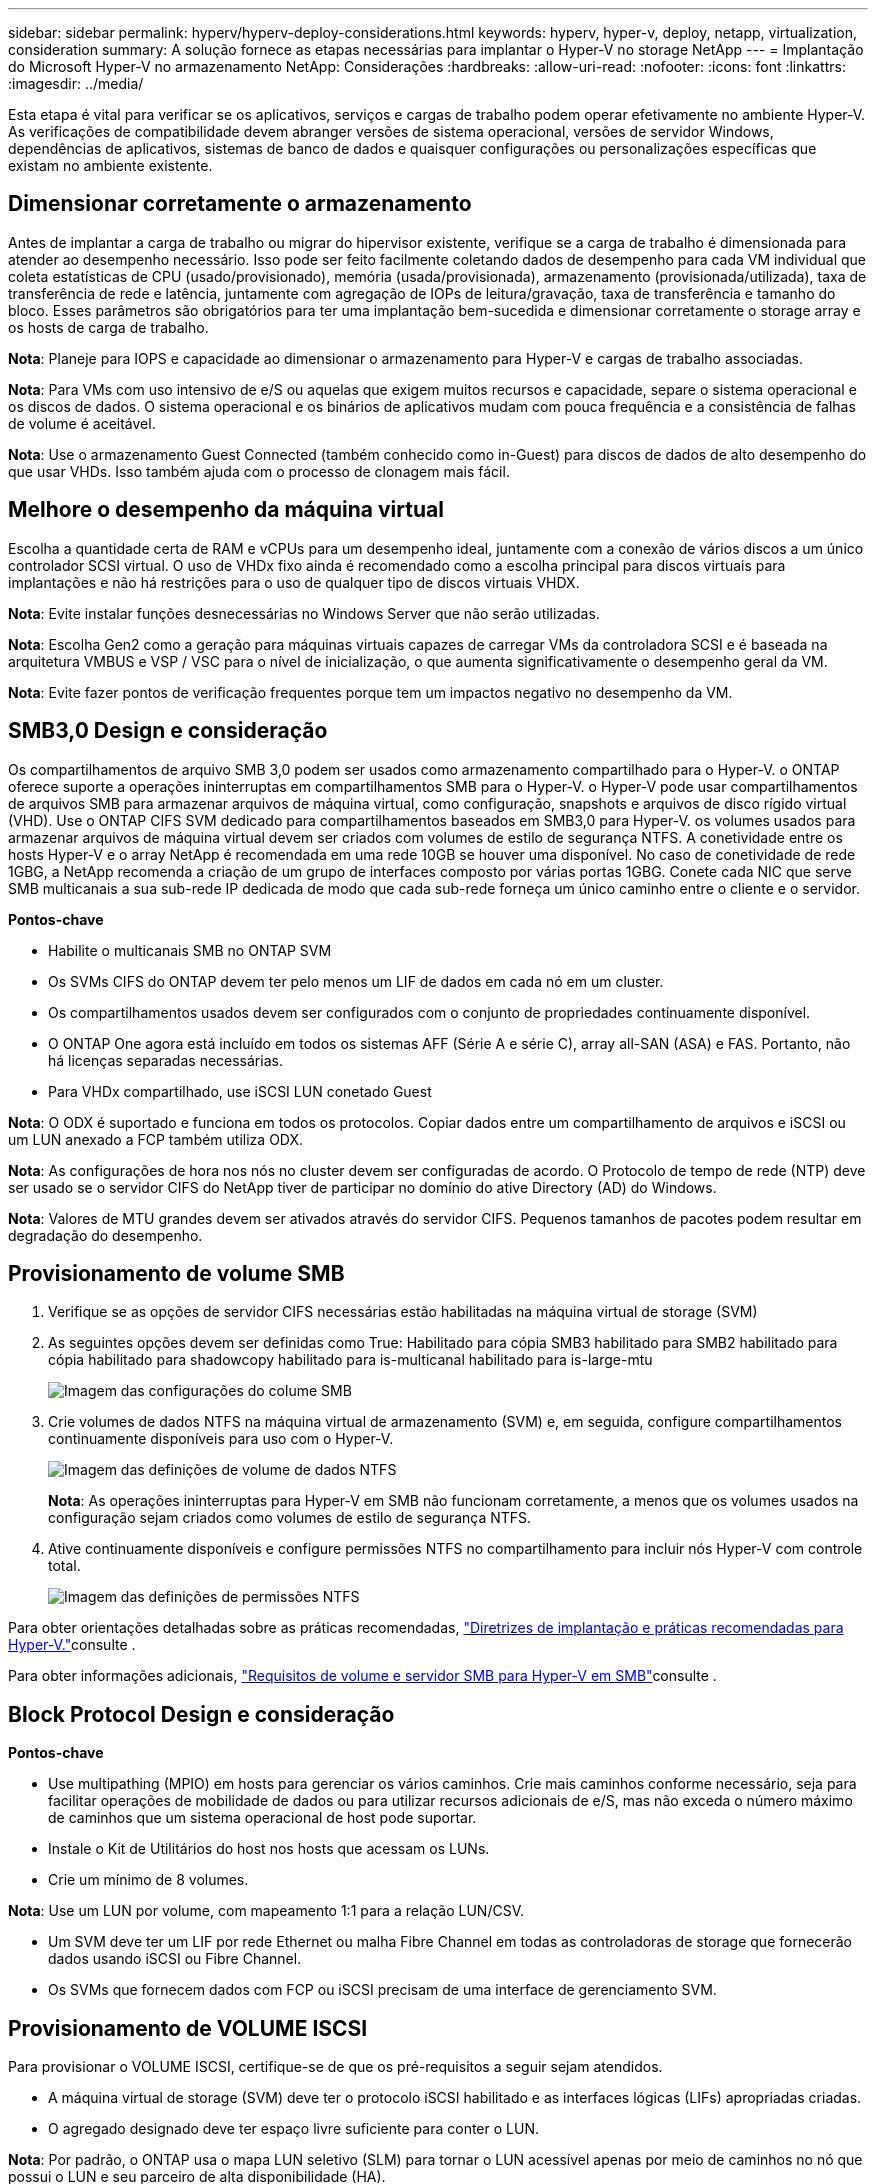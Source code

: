 ---
sidebar: sidebar 
permalink: hyperv/hyperv-deploy-considerations.html 
keywords: hyperv, hyper-v, deploy, netapp, virtualization, consideration 
summary: A solução fornece as etapas necessárias para implantar o Hyper-V no storage NetApp 
---
= Implantação do Microsoft Hyper-V no armazenamento NetApp: Considerações
:hardbreaks:
:allow-uri-read: 
:nofooter: 
:icons: font
:linkattrs: 
:imagesdir: ../media/


[role="lead"]
Esta etapa é vital para verificar se os aplicativos, serviços e cargas de trabalho podem operar efetivamente no ambiente Hyper-V. As verificações de compatibilidade devem abranger versões de sistema operacional, versões de servidor Windows, dependências de aplicativos, sistemas de banco de dados e quaisquer configurações ou personalizações específicas que existam no ambiente existente.



== Dimensionar corretamente o armazenamento

Antes de implantar a carga de trabalho ou migrar do hipervisor existente, verifique se a carga de trabalho é dimensionada para atender ao desempenho necessário. Isso pode ser feito facilmente coletando dados de desempenho para cada VM individual que coleta estatísticas de CPU (usado/provisionado), memória (usada/provisionada), armazenamento (provisionada/utilizada), taxa de transferência de rede e latência, juntamente com agregação de IOPs de leitura/gravação, taxa de transferência e tamanho do bloco. Esses parâmetros são obrigatórios para ter uma implantação bem-sucedida e dimensionar corretamente o storage array e os hosts de carga de trabalho.

*Nota*: Planeje para IOPS e capacidade ao dimensionar o armazenamento para Hyper-V e cargas de trabalho associadas.

*Nota*: Para VMs com uso intensivo de e/S ou aquelas que exigem muitos recursos e capacidade, separe o sistema operacional e os discos de dados. O sistema operacional e os binários de aplicativos mudam com pouca frequência e a consistência de falhas de volume é aceitável.

*Nota*: Use o armazenamento Guest Connected (também conhecido como in-Guest) para discos de dados de alto desempenho do que usar VHDs. Isso também ajuda com o processo de clonagem mais fácil.



== Melhore o desempenho da máquina virtual

Escolha a quantidade certa de RAM e vCPUs para um desempenho ideal, juntamente com a conexão de vários discos a um único controlador SCSI virtual. O uso de VHDx fixo ainda é recomendado como a escolha principal para discos virtuais para implantações e não há restrições para o uso de qualquer tipo de discos virtuais VHDX.

*Nota*: Evite instalar funções desnecessárias no Windows Server que não serão utilizadas.

*Nota*: Escolha Gen2 como a geração para máquinas virtuais capazes de carregar VMs da controladora SCSI e é baseada na arquitetura VMBUS e VSP / VSC para o nível de inicialização, o que aumenta significativamente o desempenho geral da VM.

*Nota*: Evite fazer pontos de verificação frequentes porque tem um impactos negativo no desempenho da VM.



== SMB3,0 Design e consideração

Os compartilhamentos de arquivo SMB 3,0 podem ser usados como armazenamento compartilhado para o Hyper-V. o ONTAP oferece suporte a operações ininterruptas em compartilhamentos SMB para o Hyper-V. o Hyper-V pode usar compartilhamentos de arquivos SMB para armazenar arquivos de máquina virtual, como configuração, snapshots e arquivos de disco rígido virtual (VHD). Use o ONTAP CIFS SVM dedicado para compartilhamentos baseados em SMB3,0 para Hyper-V. os volumes usados para armazenar arquivos de máquina virtual devem ser criados com volumes de estilo de segurança NTFS. A conetividade entre os hosts Hyper-V e o array NetApp é recomendada em uma rede 10GB se houver uma disponível. No caso de conetividade de rede 1GBG, a NetApp recomenda a criação de um grupo de interfaces composto por várias portas 1GBG. Conete cada NIC que serve SMB multicanais a sua sub-rede IP dedicada de modo que cada sub-rede forneça um único caminho entre o cliente e o servidor.

*Pontos-chave*

* Habilite o multicanais SMB no ONTAP SVM
* Os SVMs CIFS do ONTAP devem ter pelo menos um LIF de dados em cada nó em um cluster.
* Os compartilhamentos usados devem ser configurados com o conjunto de propriedades continuamente disponível.
* O ONTAP One agora está incluído em todos os sistemas AFF (Série A e série C), array all-SAN (ASA) e FAS. Portanto, não há licenças separadas necessárias.
* Para VHDx compartilhado, use iSCSI LUN conetado Guest


*Nota*: O ODX é suportado e funciona em todos os protocolos. Copiar dados entre um compartilhamento de arquivos e iSCSI ou um LUN anexado a FCP também utiliza ODX.

*Nota*: As configurações de hora nos nós no cluster devem ser configuradas de acordo. O Protocolo de tempo de rede (NTP) deve ser usado se o servidor CIFS do NetApp tiver de participar no domínio do ative Directory (AD) do Windows.

*Nota*: Valores de MTU grandes devem ser ativados através do servidor CIFS. Pequenos tamanhos de pacotes podem resultar em degradação do desempenho.



== Provisionamento de volume SMB

. Verifique se as opções de servidor CIFS necessárias estão habilitadas na máquina virtual de storage (SVM)
. As seguintes opções devem ser definidas como True: Habilitado para cópia SMB3 habilitado para SMB2 habilitado para cópia habilitado para shadowcopy habilitado para is-multicanal habilitado para is-large-mtu
+
image:hyperv-deploy-image03.png["Imagem das configurações do colume SMB"]

. Crie volumes de dados NTFS na máquina virtual de armazenamento (SVM) e, em seguida, configure compartilhamentos continuamente disponíveis para uso com o Hyper-V.
+
image:hyperv-deploy-image04.png["Imagem das definições de volume de dados NTFS"]

+
*Nota*: As operações ininterruptas para Hyper-V em SMB não funcionam corretamente, a menos que os volumes usados na configuração sejam criados como volumes de estilo de segurança NTFS.

. Ative continuamente disponíveis e configure permissões NTFS no compartilhamento para incluir nós Hyper-V com controle total.
+
image:hyperv-deploy-image05.png["Imagem das definições de permissões NTFS"]



Para obter orientações detalhadas sobre as práticas recomendadas, link:https://docs.netapp.com/us-en/ontap-apps-dbs/microsoft/win_overview.html["Diretrizes de implantação e práticas recomendadas para Hyper-V."]consulte .

Para obter informações adicionais, link:https://docs.netapp.com/us-en/ontap/smb-hyper-v-sql/server-volume-requirements-hyper-v-concept.html["Requisitos de volume e servidor SMB para Hyper-V em SMB"]consulte .



== Block Protocol Design e consideração

*Pontos-chave*

* Use multipathing (MPIO) em hosts para gerenciar os vários caminhos. Crie mais caminhos conforme necessário, seja para facilitar operações de mobilidade de dados ou para utilizar recursos adicionais de e/S, mas não exceda o número máximo de caminhos que um sistema operacional de host pode suportar.
* Instale o Kit de Utilitários do host nos hosts que acessam os LUNs.
* Crie um mínimo de 8 volumes.


*Nota*: Use um LUN por volume, com mapeamento 1:1 para a relação LUN/CSV.

* Um SVM deve ter um LIF por rede Ethernet ou malha Fibre Channel em todas as controladoras de storage que fornecerão dados usando iSCSI ou Fibre Channel.
* Os SVMs que fornecem dados com FCP ou iSCSI precisam de uma interface de gerenciamento SVM.




== Provisionamento de VOLUME ISCSI

Para provisionar o VOLUME ISCSI, certifique-se de que os pré-requisitos a seguir sejam atendidos.

* A máquina virtual de storage (SVM) deve ter o protocolo iSCSI habilitado e as interfaces lógicas (LIFs) apropriadas criadas.
* O agregado designado deve ter espaço livre suficiente para conter o LUN.


*Nota*: Por padrão, o ONTAP usa o mapa LUN seletivo (SLM) para tornar o LUN acessível apenas por meio de caminhos no nó que possui o LUN e seu parceiro de alta disponibilidade (HA).

* Configure todas as LIFs iSCSI em cada nó para mobilidade LUN, caso o LUN seja movido para outro nó no cluster.


*Passos*

. Use o Gerenciador do sistema e navegue até a janela LUNs (a CLI do ONTAP pode ser usada para a mesma operação).
. Clique em criar.
. Navegue e selecione o SVM designado no qual as LUNs a serem criadas e o Assistente para criar LUN será exibido.
. Na página Propriedades gerais, selecione Hyper-V para LUNs que contêm discos rígidos virtuais (VHDs) para máquinas virtuais Hyper-V.
+
image:hyperv-deploy-image06.png["Imagem da página Propriedades gerais para criação de LUN do Hyper-V."]

. Clique em mais opções> na página do contentor LUN, selecione um FlexVol volume existente, caso contrário, será criado um novo volume.
. Clique em mais opções> na página Mapeamento de iniciadores, clique em Adicionar Grupo de iniciadores, insira as informações necessárias na guia Geral e, em seguida, na guia iniciadores, insira o nome do nó do iniciador iSCSI dos hosts.
. Confirme os detalhes e clique em concluir para concluir o assistente.


Depois que o LUN for criado, vá para o Gerenciador de Cluster de failover. Para adicionar um disco ao CSV, o disco deve ser adicionado ao grupo armazenamento disponível do cluster (se ainda não for adicionado) e, em seguida, adicione o disco ao CSV no cluster.

*Nota*: O recurso CSV está habilitado por padrão no Cluster de failover.

*Adicionando um disco ao armazenamento disponível:*

. No Gerenciador de Cluster de failover, na árvore de console, expanda o nome do cluster e, em seguida, expanda armazenamento.
. Clique com o botão direito do rato em discos e, em seguida, selecione Adicionar disco. Uma lista é exibida mostrando os discos que podem ser adicionados para uso em um cluster de failover.
. Selecione o disco ou discos que deseja adicionar e selecione OK.
. Os discos são agora atribuídos ao grupo armazenamento disponível.
. Depois de terminar, selecione o disco que acabou de ser atribuído ao armazenamento disponível, clique com o botão direito do rato na seleção e, em seguida, selecione Adicionar ao Cluster volumes partilhados.
+
image:hyperv-deploy-image07.png["Imagem da interface Adicionar ao cluster volumes compartilhados"]

. Os discos são agora atribuídos ao grupo volume compartilhado de cluster no cluster. Os discos são expostos a cada nó de cluster como volumes numerados (pontos de montagem) na pasta %SystemDrive%ClusterStorage. Os volumes aparecem no sistema de arquivos CSVFS.


Para obter informações adicionais, link:https://learn.microsoft.com/en-us/windows-server/failover-clustering/failover-cluster-csvs#add-a-disk-to-csv-on-a-failover-cluster["Usar volumes compartilhados de cluster em um cluster de failover"]consulte .

*Crie máquinas virtuais altamente disponíveis:*

Para criar uma máquina virtual altamente disponível, siga as etapas abaixo:

. No Gerenciador de Cluster de failover, selecione ou especifique o cluster desejado. Certifique-se de que a árvore de console sob o cluster esteja expandida.
. Clique em funções.
. No painel Actions (ações), clique em Virtual Machines (máquinas virtuais) e, em seguida, clique em New Virtual Machine (Nova máquina virtual). O Assistente de Nova Máquina Virtual é exibido. Clique em seguinte.
. Na página especificar nome e local, especifique um nome para a máquina virtual, como nimdemo. Clique em armazenar a máquina virtual em um local diferente e digite o caminho completo ou clique em Procurar e navegue até o armazenamento compartilhado.
. Atribua memória e configure o adaptador de rede ao switch virtual associado ao adaptador de rede físico.
. Na página conetar disco rígido virtual, clique em criar um disco rígido virtual.
. Na página Opções de instalação, clique em Instalar um sistema operacional a partir de um CD/DVD-ROM de inicialização. Em Mídia, especifique o local do material e clique em concluir.
. A máquina virtual é criada. O Assistente de alta disponibilidade no Gerenciador de Cluster de failover configura automaticamente a máquina virtual para alta disponibilidade.




== Provisionamento rápido de discos virtuais usando o recurso ODX

O recurso ODX no ONTAP permite fazer cópias de VHDXs mestres simplesmente copiando um arquivo VHDX mestre hospedado pelo sistema de armazenamento ONTAP. Como uma cópia habilitada para ODX não coloca nenhum dado no fio de rede, o processo de cópia acontece no lado do armazenamento NetApp e, como resultado, pode ser até seis a oito vezes mais rápido. As considerações gerais para o provisionamento rápido incluem imagens mestras sysprepped armazenadas em compartilhamentos de arquivos e processos de cópia regulares iniciados pelas máquinas host Hyper-V.

*Nota*: O ONTAP suporta ODX para os protocolos SMB e SAN.

*Nota*: Para aproveitar os casos de uso para a passagem de descarga de cópia ODX com Hyper-V, o sistema operacional convidado deve suportar ODX e os discos do sistema operacional convidado devem ser discos SCSI suportados pelo armazenamento (SMB ou SAN) que suporte ODX. Os discos IDE no sistema operacional convidado não suportam passagem ODX.



== Otimização do desempenho

Embora o número recomendado de VMs por CSV seja subjetivo, vários fatores determinam o número ideal de VMs que podem ser colocadas em cada volume CSV ou SMB. Embora a maioria dos administradores considere apenas a capacidade, a quantidade de I/o concorrente que está sendo enviada para o VHDx é um dos fatores mais importantes para o desempenho geral. A maneira mais fácil de controlar o desempenho é regulando o número de máquinas virtuais que são colocadas em cada CSV ou compartilhamento. Se os padrões de e/S da máquina virtual simultânea estiverem enviando muito tráfego para o CSV ou para o compartilhamento, as filas de disco serão preenchidas e maior latência serão geradas.



== Volume SMB e dimensionamento CSV

Certifique-se de que a solução é dimensionada de ponta a ponta de forma adequada para evitar gargalos e, quando um volume é criado para fins de armazenamento de VM Hyper-V, a prática recomendada é criar um volume não maior do que o necessário. Os volumes de dimensionamento corretos impedem acidentalmente colocar muitas máquinas virtuais no CSV e diminuem a probabilidade de contenção de recursos. Cada volume compartilhado de cluster (CSV) é compatível com uma VM ou várias VMs. O número de VMs a serem executadas em um CSV é determinado pelas preferências de negócios e workload e como os recursos de storage do ONTAP, como snapshots e replicação, serão usados. Colocar várias VMs em um CSV é um bom ponto de partida na maioria dos cenários de implantação. Ajuste essa abordagem para casos de uso específicos para atender aos requisitos de proteção de dados e performance.

Como os volumes e os tamanhos VHDx podem ser facilmente aumentados, se uma VM precisar de capacidade extra, não é necessário dimensionar CSVs maiores do que o necessário. O diskpart pode ser usado para estender o tamanho CSV ou uma abordagem mais fácil é criar um novo CSV e migrar as VMs necessárias para o novo CSV. Para um desempenho ideal, a melhor prática é aumentar o número de CSVs em vez de aumentar seu tamanho como uma medida provisória.



== Migração

Um dos casos de uso mais comuns na condição atual do mercado é a migração. Os clientes podem usar o VMM Fabric ou outras ferramentas de migração de terceiros para migrar VMs. Essas ferramentas usam cópia em nível de host para mover dados da plataforma de origem para a plataforma de destino, o que pode ser demorado, dependendo do número de máquinas virtuais que estão no escopo da migração.

Usar o ONTAP em tal cenário permite uma migração mais rápida do que usar o processo de migração baseado em host. O ONTAP também permite a migração rápida de VMs de um hypervisor para outro (ESXi neste caso para Hyper-V). VMDK de qualquer tamanho pode ser convertido para VHDx em segundos no armazenamento NetApp. Essa é a nossa maneira do PowerShell - ele utiliza a tecnologia NetApp FlexClone para a conversão rápida de discos rígidos de VM. Ele também lida com a criação e configuração de VMs de destino e destino.

Esse processo ajuda a minimizar o tempo de inatividade e aumenta a produtividade dos negócios. Ele também oferece opções e flexibilidade, reduzindo os custos de licenciamento, o aprisionamento tecnológico e os compromissos com um único fornecedor. Isso também é benéfico para as organizações que buscam otimizar os custos de licenciamento de VM e estender os ORÇAMENTOS DE TI.

O vídeo a seguir demonstra o processo de migração de máquinas virtuais do VMware ESX para o Hyper-V.

.Migração sem toque do ESX para o Hyper-V.
video::f4bd0e96-9517-465a-be53-b16d00e305fe[panopto]
Para obter informações adicionais sobre a migração usando o FlexClone e o PowerShell, consulte link:hyperv-deploy-script.html["Script do PowerShell para migração"].
